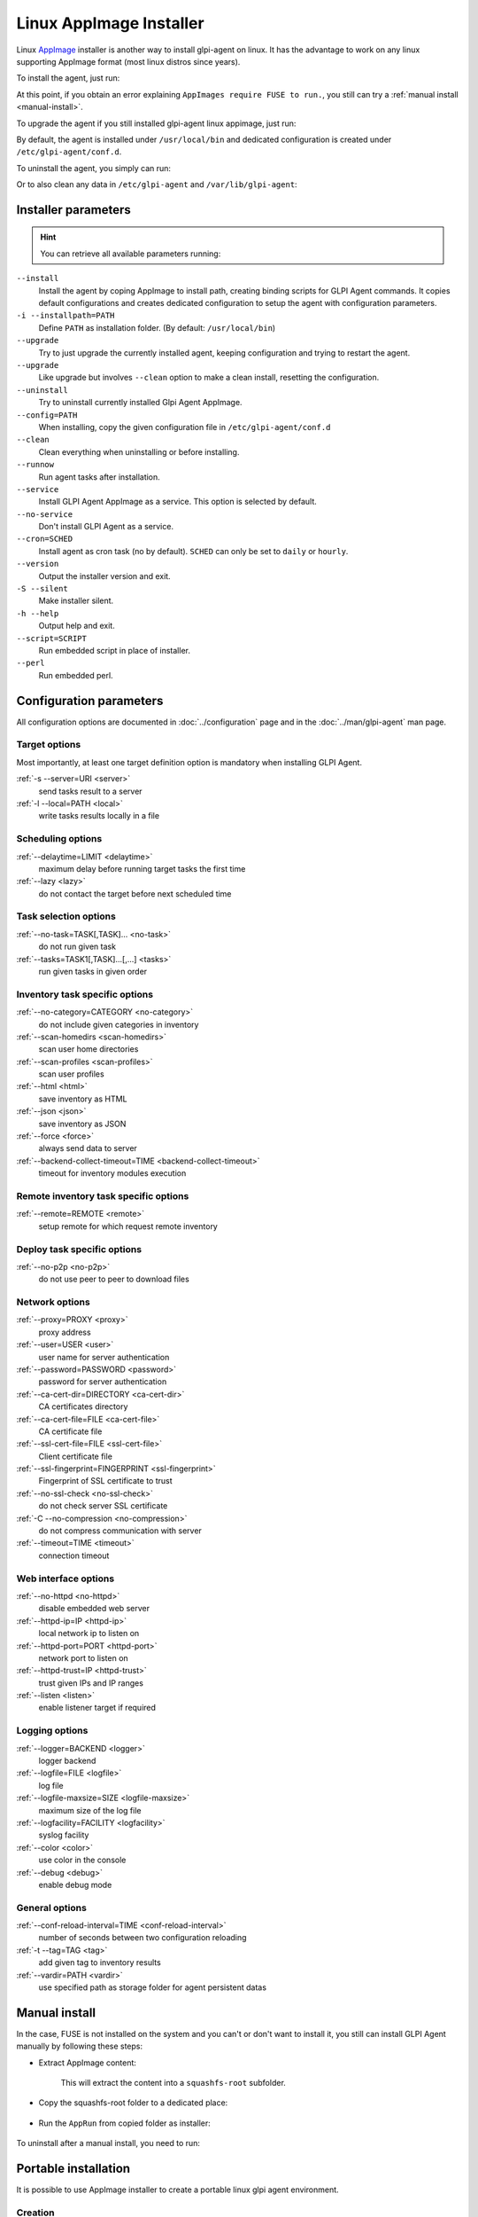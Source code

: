 Linux AppImage Installer
^^^^^^^^^^^^^^^^^^^^^^^^

Linux `AppImage <https://appimage.org/>`_ installer is another way to install glpi-agent on linux.
It has the advantage to work on any linux supporting AppImage format (most linux distros since years).

To install the agent, just run:

.. prompt:: bash
   :substitutions:

   chmod +x glpi-agent-|version|-x86_64.AppImage
   sudo ./glpi-agent-|version|-x86_64.AppImage --install --server <URL>

At this point, if you obtain an error explaining ``AppImages require FUSE to run.``,
you still can try a :ref:`manual install <manual-install>`.

To upgrade the agent if you still installed glpi-agent linux appimage, just run:

.. prompt:: bash
   :substitutions:

   chmod +x glpi-agent-|version|-x86_64.AppImage
   sudo ./glpi-agent-|version|-x86_64.AppImage --upgrade

By default, the agent is installed under ``/usr/local/bin`` and dedicated configuration is created under ``/etc/glpi-agent/conf.d``.

To uninstall the agent, you simply can run:

.. prompt:: bash

   sudo glpi-agent-uninstall

Or to also clean any data in ``/etc/glpi-agent`` and ``/var/lib/glpi-agent``:

.. prompt:: bash

   sudo glpi-agent-uninstall --clean

Installer parameters
''''''''''''''''''''

.. hint::

   You can retrieve all available parameters running:

   .. prompt:: bash
      :substitutions:

      ./glpi-agent-|version|-x86_64.AppImage --help

``--install``
   Install the agent by coping AppImage to install path, creating binding scripts
   for GLPI Agent commands.
   It copies default configurations and creates dedicated configuration to setup
   the agent with configuration parameters.

``-i --installpath=PATH``
   Define ``PATH`` as installation folder. (By default: ``/usr/local/bin``)

``--upgrade``
   Try to just upgrade the currently installed agent, keeping configuration and
   trying to restart the agent.

``--upgrade``
   Like upgrade but involves ``--clean`` option to make a clean install, resetting
   the configuration.

``--uninstall``
   Try to uninstall currently installed Glpi Agent AppImage.

``--config=PATH``
   When installing, copy the given configuration file in ``/etc/glpi-agent/conf.d``

``--clean``
   Clean everything when uninstalling or before installing.

``--runnow``
   Run agent tasks after installation.

``--service``
   Install GLPI Agent AppImage as a service. This option is selected by default.

``--no-service``
   Don't install GLPI Agent as a service.

``--cron=SCHED``
   Install agent as cron task (no by default).
   ``SCHED`` can only be set to ``daily`` or ``hourly``.

``--version``
   Output the installer version and exit.

``-S --silent``
   Make installer silent.

``-h --help``
   Output help and exit.

``--script=SCRIPT``
   Run embedded script in place of installer.

``--perl``
   Run embedded perl.

Configuration parameters
''''''''''''''''''''''''

All configuration options are documented in :doc:`../configuration` page and in the
:doc:`../man/glpi-agent` man page.

Target options
~~~~~~~~~~~~~~

Most importantly, at least one target definition option is mandatory when installing GLPI Agent.

:ref:`-s --server=URI <server>`
   send tasks result to a server

:ref:`-l --local=PATH <local>`
   write tasks results locally in a file

Scheduling options
~~~~~~~~~~~~~~~~~~

:ref:`--delaytime=LIMIT <delaytime>`
   maximum delay before running target tasks the first time

:ref:`--lazy <lazy>`
   do not contact the target before next scheduled time

Task selection options
~~~~~~~~~~~~~~~~~~~~~~

:ref:`--no-task=TASK[,TASK]... <no-task>`
   do not run given task

:ref:`--tasks=TASK1[,TASK]...[,...] <tasks>`
   run given tasks in given order

Inventory task specific options
~~~~~~~~~~~~~~~~~~~~~~~~~~~~~~~

:ref:`--no-category=CATEGORY <no-category>`
   do not include given categories in inventory

:ref:`--scan-homedirs <scan-homedirs>`
   scan user home directories

:ref:`--scan-profiles <scan-profiles>`
   scan user profiles

:ref:`--html <html>`
   save inventory as HTML

:ref:`--json <json>`
   save inventory as JSON

:ref:`--force <force>`
   always send data to server

:ref:`--backend-collect-timeout=TIME <backend-collect-timeout>`
   timeout for inventory modules execution

Remote inventory task specific options
~~~~~~~~~~~~~~~~~~~~~~~~~~~~~~~~~~~~~~

:ref:`--remote=REMOTE <remote>`
   setup remote for which request remote inventory

Deploy task specific options
~~~~~~~~~~~~~~~~~~~~~~~~~~~~

:ref:`--no-p2p <no-p2p>`
   do not use peer to peer to download files

Network options
~~~~~~~~~~~~~~~

:ref:`--proxy=PROXY <proxy>`
   proxy address

:ref:`--user=USER <user>`
   user name for server authentication

:ref:`--password=PASSWORD <password>`
   password for server authentication

:ref:`--ca-cert-dir=DIRECTORY <ca-cert-dir>`
   CA certificates directory

:ref:`--ca-cert-file=FILE <ca-cert-file>`
   CA certificate file

:ref:`--ssl-cert-file=FILE <ssl-cert-file>`
   Client certificate file

:ref:`--ssl-fingerprint=FINGERPRINT <ssl-fingerprint>`
   Fingerprint of SSL certificate to trust

:ref:`--no-ssl-check <no-ssl-check>`
   do not check server SSL certificate

:ref:`-C --no-compression <no-compression>`
   do not compress communication with server

:ref:`--timeout=TIME <timeout>`
   connection timeout

Web interface options
~~~~~~~~~~~~~~~~~~~~~

:ref:`--no-httpd <no-httpd>`
   disable embedded web server

:ref:`--httpd-ip=IP <httpd-ip>`
   local network ip to listen on

:ref:`--httpd-port=PORT <httpd-port>`
   network port to listen on

:ref:`--httpd-trust=IP <httpd-trust>`
   trust given IPs and IP ranges

:ref:`--listen <listen>`
   enable listener target if required

Logging options
~~~~~~~~~~~~~~~

:ref:`--logger=BACKEND <logger>`
   logger backend

:ref:`--logfile=FILE <logfile>`
   log file

:ref:`--logfile-maxsize=SIZE <logfile-maxsize>`
   maximum size of the log file

:ref:`--logfacility=FACILITY <logfacility>`
   syslog facility

:ref:`--color <color>`
   use color in the console

:ref:`--debug <debug>`
   enable debug mode

General options
~~~~~~~~~~~~~~~

:ref:`--conf-reload-interval=TIME <conf-reload-interval>`
   number of seconds between two configuration reloading

:ref:`-t --tag=TAG <tag>`
   add given tag to inventory results

:ref:`--vardir=PATH <vardir>`
   use specified path as storage folder for agent persistent datas

.. _manual-install:

Manual install
''''''''''''''

In the case, FUSE is not installed on the system and you can't or don't want to install it,
you still can install GLPI Agent manually by following these steps:

* Extract AppImage content:

   .. prompt:: bash
      :substitutions:

      ./glpi-agent-|version|-x86_64.AppImage --appimage-extract

   This will extract the content into a ``squashfs-root`` subfolder.

* Copy the squashfs-root folder to a dedicated place:

   .. prompt:: bash

      [ -d /opt ] || sudo mkdir /opt
      sudo rm -rf /opt/glpi-agent
      sudo cp -r squashfs-root /opt/glpi-agent

* Run the ``AppRun`` from copied folder as installer:

   .. prompt:: bash

      sudo /opt/glpi-agent/AppRun --install --server <URL>

To uninstall after a manual install, you need to run:

   .. prompt:: bash

      sudo /usr/local/bin/glpi-agent-uninstall
      sudo rm -rf /opt/glpi-agent

Portable installation
'''''''''''''''''''''

It is possible to use AppImage installer to create a portable linux glpi agent environment.

Creation
~~~~~~~~

Here are the step to install such environment:

1. Download `glpi-agent-portable.sh <https://raw.githubusercontent.com/glpi-project/glpi-agent/develop/contrib/unix/glpi-agent-portable.sh>`_
2. Download a GLPI Agent AppImage
3. Copy script and AppImage to a dedicated folder, for example at the root of an USB key or a network shared folder
4. Make script and AppImage executable with:

   .. prompt:: bash

      sudo chmod +x glpi-agent-portable.sh glpi-agent*.AppImage

5. Run one time ``glpi-agent-portable.sh`` to setup the environment.
   This will create a ``etc/`` and a ``var/`` subfolder and all scripts at the same level.
   Don't remove ``glpi-agent-portable.sh`` and AppImage.

   .. prompt:: bash

      sudo ./glpi-agent-portable.sh

6. Create a ``.cfg`` file under ``etc/conf.g`` to configure your agent or
   create dedicated script which start expected glpi-agent scripts with expected parameters.

You're now ready to use the linux portable agent.

.. note::

   As installed scripts are using :ref:`--vardir=PATH <vardir>` option, agent deviceid will be defined depending on the current computer hostname.
   So you can safely run it on different computers. The deviceid will even be reused later if you run it again on a given computer.

.. hint::

   You can also specify AppImage to use by defining ``APPIMAGE`` environment variable.

Upgrade
~~~~~~~

It is really simple to upgrade a portable installation:

1. Remove old AppImage from the folder
2. Download and copy the newer AppImage
3. Make AppImage executable

   .. prompt:: bash

      sudo chmod +x glpi-agent*.AppImage
